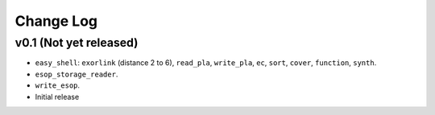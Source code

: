 Change Log
==========

v0.1 (Not yet released)
-----------------------

* ``easy_shell``: ``exorlink`` (distance 2 to 6), ``read_pla``, ``write_pla``, ``ec``, ``sort``, ``cover``, ``function``, ``synth``.
* ``esop_storage_reader``.
* ``write_esop``.

* Initial release
